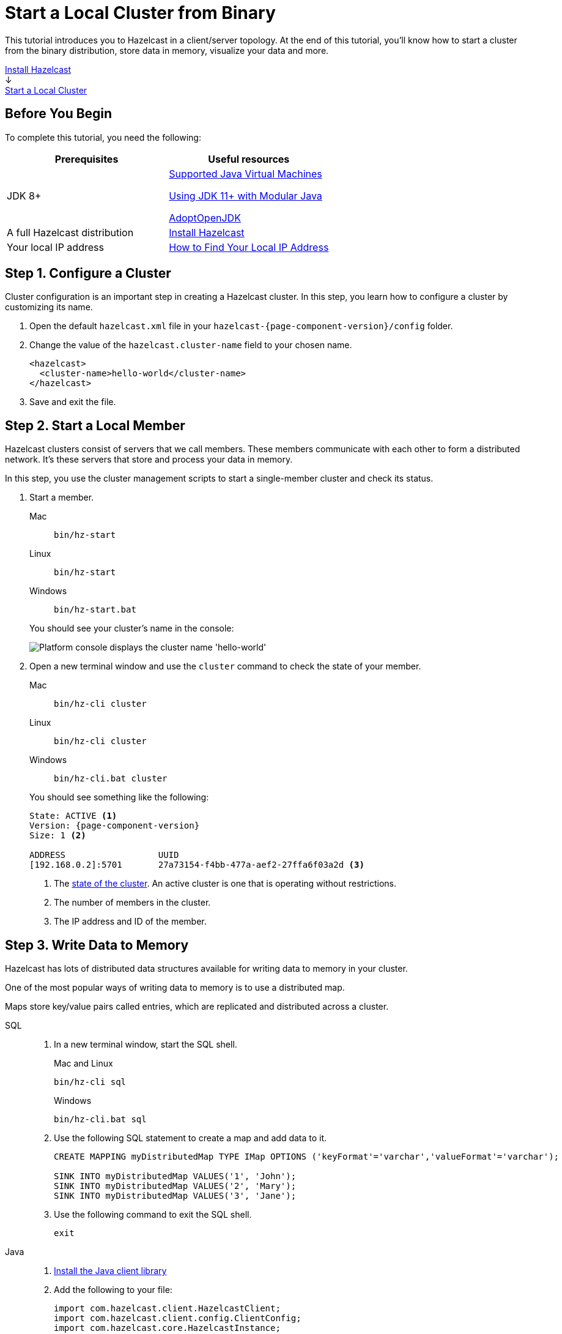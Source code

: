 = Start a Local Cluster from Binary
:description: This tutorial introduces you to Hazelcast in a client/server topology. At the end of this tutorial, you'll know how to start a cluster from the binary distribution, store data in memory, visualize your data and more.
:page-box-number: 2

{description}

++++
<div id="userMap">
<div class="content"><a href="install-hazelcast.html"><div class="box box1">Install Hazelcast</div></a></div>
<div class="arrow">↓</div>
<div class="content"><a href="get-started-binary.html"><div class="box box2">Start a Local Cluster</div></a></div>
++++

== Before You Begin

To complete this tutorial, you need the following:

[cols="1a,1a"]
|===
|Prerequisites|Useful resources

|JDK 8+
|
xref:deploy:supported-jvms.adoc[Supported Java Virtual Machines]

xref:deploy:running-in-modular-java.adoc[Using JDK 11+ with Modular Java]

link:https://adoptopenjdk.net[AdoptOpenJDK^]

|A full Hazelcast distribution
|xref:install-hazelcast.adoc#use-the-binary[Install Hazelcast]

|Your local IP address
|link:https://lifehacker.com/how-to-find-your-local-and-external-ip-address-5833108[How to Find Your Local IP Address^]
|===

== Step 1. Configure a Cluster

Cluster configuration is an important step in creating a Hazelcast cluster. In this step, you learn how to configure a cluster by customizing its name.

. Open the default `hazelcast.xml` file in your `hazelcast-{page-component-version}/config` folder.

. Change the value of the `hazelcast.cluster-name` field to your chosen name.
+
[source,xml]
----
<hazelcast>
  <cluster-name>hello-world</cluster-name>
</hazelcast>
----

. Save and exit the file.

== Step 2. Start a Local Member

Hazelcast clusters consist of servers that we call members. These members communicate with each other to form a distributed network. It's these servers that store and process your data in memory.

In this step, you use the cluster management scripts to start a single-member cluster and check its status.

. Start a member.
+
[tabs] 
==== 
Mac:: 
+ 
--
[source,shell]
----
bin/hz-start
----
--
Linux:: 
+ 
--
[source,shell]
----
bin/hz-start
----
--
Windows:: 
+
--
[source,shell]
----
bin/hz-start.bat
----
--
====
+
You should see your cluster's name in the console:
+
image:platform-cluster-name.png[Platform console displays the cluster name 'hello-world']

. Open a new terminal window and use the `cluster` command to check the state of your member.
+
[tabs] 
==== 
Mac:: 
+ 
--
[source,shell]
----
bin/hz-cli cluster
----
--
Linux:: 
+ 
--
[source,shell]
----
bin/hz-cli cluster
----
--
Windows:: 
+
--
[source,shell]
----
bin/hz-cli.bat cluster
----
--
====
+
You should see something like the following:
+
[subs="attributes+"]
----
State: ACTIVE <1>
Version: {page-component-version}
Size: 1 <2>

ADDRESS                  UUID
[192.168.0.2]:5701       27a73154-f4bb-477a-aef2-27ffa6f03a2d <3>
----
+
1. The xref:management:cluster-utilities.adoc#cluster-states[state of the cluster]. An active cluster is one that is operating without restrictions.
2. The number of members in the cluster.
3. The IP address and ID of the member.

== Step 3. Write Data to Memory

Hazelcast has lots of distributed data structures available for writing data to memory in your cluster.

One of the most popular ways of writing data to memory is to use a distributed map.

Maps store key/value pairs called entries, which are replicated and distributed across a cluster.

[tabs] 
====
SQL:: 
+ 
--

. In a new terminal window, start the SQL shell.
+
.Mac and Linux
+
[source,shell]
+
----
bin/hz-cli sql
----
+
.Windows
+
[source,shell]
----
bin/hz-cli.bat sql
----

. Use the following SQL statement to create a map and add data to it.
+
[source,sql]
----
CREATE MAPPING myDistributedMap TYPE IMap OPTIONS ('keyFormat'='varchar','valueFormat'='varchar');

SINK INTO myDistributedMap VALUES('1', 'John');
SINK INTO myDistributedMap VALUES('2', 'Mary');
SINK INTO myDistributedMap VALUES('3', 'Jane');
----

. Use the following command to exit the SQL shell.
+
[source,shell]
----
exit
----

--

Java:: 
+ 
--

. xref:install-hazelcast.adoc#use-java[Install the Java client library]

. Add the following to your file:
+
[source,java]
----
import com.hazelcast.client.HazelcastClient;
import com.hazelcast.client.config.ClientConfig;
import com.hazelcast.core.HazelcastInstance;
import com.hazelcast.map.IMap;

public class MapSample {
  public static void main(String[] args) {

    ClientConfig clientConfig = new ClientConfig();
    clientConfig.setClusterName("hello-world"); <1>
    clientConfig.getNetworkConfig().addAddress("$LOCAL_IP"); <2>

    HazelcastInstance hz = HazelcastClient.newHazelcastClient(); <3>
    IMap map = hz.getMap("my-distributed-map"); <4>

    <5>
    map.put("1", "John");
    map.put("2", "Mary");
    map.put("3", "Jane");

    hz.shutdown(); <6>
  }
}
----
<1> The name of the cluster that you want to connect to.
<2> The IP address of a member. In this tutorial, you are running the member on the same network as the client, so replace this placeholder with your member's local IP address.
<3> Create a client instance, using your configuration.
<4> Create a map called `my-distributed-map`.
<5> Write some keys and values to the map.
<6> Disconnect from the member.
--

C++::
+
--

. link:https://github.com/hazelcast/hazelcast-cpp-client/blob/v4.1.0/Reference_Manual.md#11-installing[Install the latest C++ client library^]

. Add the following to your file:
+
[source,cpp]
----
#include <hazelcast/client/hazelcast_client.h>

int main() {
  hazelcast::client::client_config config;
  config.set_cluster_name("hello-world"); <1>
  config.get_network_config().add_address(address("$LOCAL_IP")); <2>

  auto hz = hazelcast::new_client(std::move(config)).get(); <3>

  auto map = hz.get_map("my-distributed-map").get(); <4>

  <5>
  map->put<std::string, std::string>("1", "John").get();
  map->put<std::string, std::string>("2", "Mary").get();
  map->put<std::string, std::string>("3", "Jane").get();

  hz.shutdown(); <6>

  return 0;
}
----
<1> The name of the cluster that you want to connect to.
<2> The IP address of a member. In this tutorial, you are running the member on the same network as the client, so replace this placeholder with your member's local IP address.
<3> Create a client instance, using your configuration.
<4> Create a map called `my-distributed-map`.
<5> Write some keys and values to the map.
<6> Disconnect from the member.
--

C Sharp::
+
--

. link:http://hazelcast.github.io/hazelcast-csharp-client/4.0.1/doc/obtaining.html[Install the latest C Sharp client library^]

. Add the following to your file:
+
[source,cs]
----
using Hazelcast.Client;

namespace Hazelcast.Examples.Org.Website.Samples
{
  public class MapSample
  {
    public static void Run(string[] args)
    {
      var options = new HazelcastOptionsBuilder().Build();
      options.ClusterName = "hello-world"; <1>
      options.Networking.Addresses.Add("$LOCAL_IP"); <2>

      var hz = await HazelcastClientFactory.StartNewClientAsync(options); <3>

      var map = hz.GetMap("my-distributed-map"); <4>

      <5>
      map.put("1", "John");
      map.put("2", "Mary");
      map.put("3", "Jane");

      hz.Shutdown(); <6>
    }
  }
}
----
<1> The name of the cluster that you want to connect to.
<2> The IP address of a member. In this tutorial, you are running the member on the same network as the client, so replace this placeholder with your member's local IP address.
<3> Create a client instance, using your configuration.
<4> Create a map called `my-distributed-map`.
<5> Write some keys and values to the map.
<6> Disconnect from the member.
--

Node.js::
+
--

. Install the Node.js client library.
+
[source,shell]
----
npm install hazelcast-client
----

. Add the following to your file:
+
[source,javascript]
----

const { Client } = require('hazelcast-client');

(async () => {
  try {
    const hz = await Client.newHazelcastClient({
      clusterName: 'hello-world', <1>
      network: {
        clusterMembers: [
          '$LOCAL_IP' <2>
        ]
      }
    }); <3>

    const map = await hz.getMap('my-distributed-map'); <4>

    <5>
    await map.put('1', 'John');
    await map.put('2', 'Mary');
    await map.put('3', 'Jane');

    await hz.shutdown(); <6>

  } catch (error) {
    console.error('Error occurred:', error);
  }
})();
----
<1> The name of the cluster that you want to connect to.
<2> The IP address of a member. In this tutorial, you are running the member on the same network as the client, so replace this placeholder with your member's local IP address.
<3> Create a client instance, using your configuration.
<4> Create a map called `my-distributed-map`.
<5> Write some keys and values to the map.
<6> Disconnect from the member.
--

Python::
+
--
. Install the Python client library.
+
[source,shell]
----
pip install hazelcast-python-client
----

. Add the following to your file:
+
[source,python]
----
import hazelcast

if __name__ == "__main__":
  hz = hazelcast.HazelcastClient(
  cluster_name="hello-world", <1>
  cluster_members=[
      "$LOCAL_IP", <2>
  ]) <3>

  # Create a Distributed Map in the cluster
  map = hz.get_map("my-distributed-map").blocking() <4>

  <5>
  map.put("1", "John")
  map.put("2", "Mary")
  map.put("3", "Jane")

  <6>
  hz.shutdown()
----
<1> The name of the cluster that you want to connect to.
<2> The IP address of a member. In this tutorial, you are running the member on the same network as the client, so replace this placeholder with your member's local IP address.
<3> Create a client instance, using your configuration.
<4> Create a map called `my-distributed-map`.
<5> Write some keys and values to the map.
<6> Disconnect from the member.
--

Go::
+
--
. Install the Python client library.
+
[source,shell]
----
go get github.com/hazelcast/hazelcast-go-client
----

. Add the following to your file:
+
[source,go]
----
import "github.com/hazelcast/hazelcast-go-client"

func mapSampleRun() {
  cb := hazelcast.NewConfigBuilder()

  cb.Cluster().SetName("hello-world"). <1>
  SetAddrs("$LOCAL_IP") <2>

  hz, err := hazelcast.StartNewClientWithConfig(cb) <3>

	mp, _ := hz.GetMap("my-distributed-map") <4>

  <5>
	mp.Put("1", "John")
	mp.Put("2", "Mary")
	mp.Put("3", "Jane")

	hz.Shutdown() <6>
} 
----
<1> The name of the cluster that you want to connect to.
<2> The IP address of a member. In this tutorial, you are running the member on the same network as the client, so replace this placeholder with your member's local IP address.
<3> Create a client instance, using your configuration.
<4> Create a map called `my-distributed-map`.
<5> Write some keys and values to the map.
<6> Disconnect from the member.

NOTE: The configuration builder is not thread-safe. Complete the configuration in a single go routine. Do not pass the builder to other go routines without synchronizing them.
--
====

== Step 4. Set up Management Center

Management Center is a user interface for managing and monitoring your cluster.

In this step, you start a local instance of Management Center and use it to view your cluster's statistics.

. Start Management Center.
+
[tabs] 
==== 
Mac:: 
+ 
--
[source,shell]
----
management-center/bin/start.sh
----
--
Linux:: 
+ 
--
[source,shell]
----
management-center/bin/start.sh
----
--
Windows:: 
+
--
[source,shell]
----
management-center/bin/start.bat
----
--
====

. In a web browser, go to localhost:8080 and enable dev mode.
+
image:mc-dev-mode.png[Enabling dev mode in Management center]

. Enter your cluster name and the local IP address of your member.

. Click *View Cluster* and go to *Storage* > *Maps*.

You should see that your cluster has a map called `my-distributed-map` with three entries (keys and values). You'll also see the total amount of memory that those entries are taking up in your cluster.

image:mc-distributed-map.png[Map metrics in Management Center]

For now, the backup memory is 0 because you don't have any other members in your cluster on which to back up your map entries.

To back up your map, you need to scale up your cluster.

== Step 5. Scale your Cluster

If your cluster starts to run out of memory, you can add more members to it and they will distribute their data across the new members.

Your cluster will even create a copy of any map entries and distribute them across other members of the cluster. This way, your data is secure in case of a single member failure.

In this step, you add two more members to your cluster.

. Open a new terminal and run the `start` script to start another member.
+
[source,shell,subs="attributes+"]
----
cd hazelcast-{page-component-version}
bin/hz-start
----

. Repeat the previous step to start another member.
+
You should see that your members find and connect to each other automatically to form your `hello-world` cluster. You can learn more about how members do this in xref:clusters:discovery-mechanisms.adoc[].
+
image:three-member-cluster.png[Console message displays three members connected to the same cluster]
+
NOTE: Running more than one member on a single host is useful for testing Hazelcast, but it's not suitable for production.

. Back in Management Center, go to *Storage* > *Maps* again.
+
You should see that the backup memory is the same as the entry memory, meaning that all your map entries have now been copied and distributed among the other two cluster members.

. To see how your map entries are distributed among members in your cluster, click *my-distributed-map*.
+
image:backup-count.png[Entries and their backups are distributed evenly across the other members]
+
You should see that entries and their backups are distributed evenly across each member. This process is called partitioning. You can learn more about this subject in xref:overview:data-partitioning.adoc[].

== Step 6. Simulate a Member Failure

If a member fails for any reason, the other cluster members use their backups to repartition the data across the remaining cluster members.

In the terminal of one of your running members, press *Ctrl+C* to shut down the member.

You should the `Hazelcast Shutdown is completed` message in the console.

In Management Center, you should also see that the amount of entry memory and backup memory has not changed. All your map entries are still in memory despite a member being shut down. The remaining Hazelcast members have repartitioned the data.

== Next Steps

Now that you have a local cluster, you can continue your journey with the following tutorials:

- xref:query:get-started-sql.adoc[Get started with SQL] by learning how to query data in your cluster.

- xref:pipelines:stream-processing-client.adoc[Get started with Data Processing] by learning how to use the Java Jet API.

If you just want to go straight into deploying a production-ready cluster, see our xref:ROOT:production-checklist.adoc[production checklist].

Explore the tools Hazelcast offers for the following use cases:

- xref:cache:overview.adoc[Caching data]
- xref:computing:distributed-computing.adoc[Distributed computing]
- xref:query:overview.adoc[Distributed queries]
- xref:ingest:overview.adoc[Ingesting data]

Or, if you're interested in learning more about topics that we introduced in this tutorial, see the following resources:

- xref:clients:hazelcast-clients.adoc[]

- Get detailed information about maps and other xref:data-structures:distributed-data-structures.adoc[data structures].

- Learn more about how to use the xref:{page-latest-supported-mc}@management-center:ROOT:index.adoc[Management Center].

- Learn how Hazelcast can xref:network-partitioning:network-partitioning.adoc[handle network partitions] with a feature called split-brain protection.

